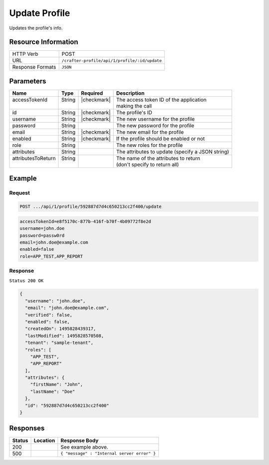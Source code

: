 .. .. include:: /includes/unicode-checkmark.rst

.. _crafter-profile-api-profile-update:

==============
Update Profile
==============

Updates the profile's info.

--------------------
Resource Information
--------------------

+----------------------------+-------------------------------------------------------------------+
|| HTTP Verb                 || POST                                                             |
+----------------------------+-------------------------------------------------------------------+
|| URL                       || ``/crafter-profile/api/1/profile/:id/update``                    |
+----------------------------+-------------------------------------------------------------------+
|| Response Formats          || ``JSON``                                                         |
+----------------------------+-------------------------------------------------------------------+

----------
Parameters
----------

+---------------------+---------+---------------+---------------------------------------------------+
|| Name               || Type   || Required     || Description                                      |
+=====================+=========+===============+===================================================+
|| accessTokenId      || String || |checkmark|  || The access token ID of the application           |
||                    ||        ||              || making the call                                  |
+---------------------+---------+---------------+---------------------------------------------------+
|| id                 || String || |checkmark|  || The profile's ID                                 |
+---------------------+---------+---------------+---------------------------------------------------+
|| username           || String || |checkmark|  || The new username for the profile                 |
+---------------------+---------+---------------+---------------------------------------------------+
|| password           || String ||              || The new password for the profile                 |
+---------------------+---------+---------------+---------------------------------------------------+
|| email              || String || |checkmark|  || The new email for the profile                    |
+---------------------+---------+---------------+---------------------------------------------------+
|| enabled            || String || |checkmark|  || If the profile should be enabled or not          |
+---------------------+---------+---------------+---------------------------------------------------+
|| role               || String ||              || The new roles for the profile                    |
+---------------------+---------+---------------+---------------------------------------------------+
|| attributes         || String ||              || The attributes to update (specify a JSON string) |
+---------------------+---------+---------------+---------------------------------------------------+
|| attributesToReturn || String ||              || The name of the attributes to return             |
||                    ||        ||              || (don't specify to return all)                    |
+---------------------+---------+---------------+---------------------------------------------------+

-------
Example
-------

^^^^^^^
Request
^^^^^^^

.. code-block:: none

  POST .../api/1/profile/592887d7d4c650213cc2f400/update

.. code-block:: none

  accessTokenId=e8f5170c-877b-416f-b70f-4b09772f8e2d
  username=john.doe
  password=passw0rd
  email=john.doe@example.com
  enabled=false
  role=APP_TEST,APP_REPORT

^^^^^^^^
Response
^^^^^^^^

``Status 200 OK``

.. code-block:: json

  {
    "username": "john.doe",
    "email": "john.doe@example.com",
    "verified": false,
    "enabled": false,
    "createdOn": 1495828439317,
    "lastModified": 1495828570508,
    "tenant": "sample-tenant",
    "roles": [
      "APP_TEST",
      "APP_REPORT"
    ],
    "attributes": {
      "firstName": "John",
      "lastName": "Doe"
    },
    "id": "592887d7d4c650213cc2f400"
  }

---------
Responses
---------

+---------+--------------------------------+-----------------------------------------------------+
|| Status || Location                      || Response Body                                      |
+=========+================================+=====================================================+
|| 200    ||                               || See example above.                                 |
+---------+--------------------------------+-----------------------------------------------------+
|| 500    ||                               || ``{ "message" : "Internal server error" }``        |
+---------+--------------------------------+-----------------------------------------------------+
